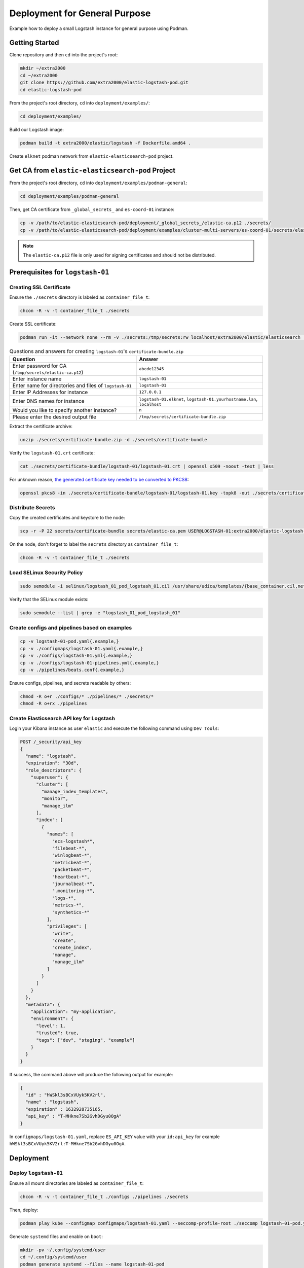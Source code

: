 Deployment for General Purpose
==============================

Example how to deploy a small Logstash instance for general purpose using Podman.

Getting Started
---------------

Clone repository and then ``cd`` into the project's root:

.. code-block:: bash

    mkdir ~/extra2000
    cd ~/extra2000
    git clone https://github.com/extra2000/elastic-logstash-pod.git
    cd elastic-logstash-pod

From the project's root directory, ``cd`` into ``deployment/examples/``:

.. code-block:: bash

    cd deployment/examples/

Build our Logstash image:

.. code-block:: bash

    podman build -t extra2000/elastic/logstash -f Dockerfile.amd64 .

Create ``elknet`` podman network from ``elastic-elasticsearch-pod`` project.

Get CA from ``elastic-elasticsearch-pod`` Project
-------------------------------------------------

From the project's root directory, ``cd`` into ``deployment/examples/podman-general``:

.. code-block:: bash

    cd deployment/examples/podman-general

Then, get CA certificate from ``_global_secrets_`` and ``es-coord-01`` instance:

.. code-block:: bash

    cp -v /path/to/elastic-elasticsearch-pod/deployment/_global_secrets_/elastic-ca.p12 ./secrets/
    cp -v /path/to/elastic-elasticsearch-pod/deployment/examples/cluster-multi-servers/es-coord-01/secrets/elasticsearch-ssl-http/kibana/elasticsearch-ca.pem ./secrets/elastic-ca.pem

.. note::

    The ``elastic-ca.p12`` file is only used for signing certificates and should not be distributed.

Prerequisites for ``logstash-01``
---------------------------------

Creating SSL Certificate
~~~~~~~~~~~~~~~~~~~~~~~~

Ensure the ``./secrets`` directory is labeled as ``container_file_t``:

.. code-block:: bash

    chcon -R -v -t container_file_t ./secrets

Create SSL certificate:

.. code-block:: bash

    podman run -it --network none --rm -v ./secrets:/tmp/secrets:rw localhost/extra2000/elastic/elasticsearch ./bin/elasticsearch-certutil cert --ca /tmp/secrets/elastic-ca.p12 --pem --multiple

.. list-table:: Questions and answers for creating ``logstash-01``'s ``certificate-bundle.zip``
   :widths: 50 50
   :header-rows: 1

   * - Question
     - Answer
   * - Enter password for CA (``/tmp/secrets/elastic-ca.p12``)
     - ``abcde12345``
   * - Enter instance name
     - ``logstash-01``
   * - Enter name for directories and files of ``logstash-01``
     - ``logstash-01``
   * - Enter IP Addresses for instance
     - ``127.0.0.1``
   * - Enter DNS names for instance
     - ``logstash-01.elknet``, ``logstash-01.yourhostname.lan``, ``localhost``
   * - Would you like to specify another instance?
     - ``n``
   * - Please enter the desired output file
     - ``/tmp/secrets/certificate-bundle.zip``

Extract the certificate archive:

.. code-block:: bash

    unzip ./secrets/certificate-bundle.zip -d ./secrets/certificate-bundle

Verify the ``logstash-01.crt`` certificate:

.. code-block:: bash

    cat ./secrets/certificate-bundle/logstash-01/logstash-01.crt | openssl x509 -noout -text | less

For unknown reason, `the generated certificate key needed to be converted to PKCS8`_:

.. _the generated certificate key needed to be converted to PKCS8: https://discuss.elastic.co/t/logstash-ssl-file-does-not-contain-a-valid-private-key-with-beats/173229/2

.. code-block:: bash

    openssl pkcs8 -in ./secrets/certificate-bundle/logstash-01/logstash-01.key -topk8 -out ./secrets/certificate-bundle/logstash-01/logstash-01-pkcs8.key -nocrypt

Distribute Secrets
~~~~~~~~~~~~~~~~~~

Copy the created certificates and keystore to the node:

.. code-block:: bash

    scp -r -P 22 secrets/certificate-bundle secrets/elastic-ca.pem USER@LOGSTASH-01:extra2000/elastic-logstash-pod/deployment/examples/podman-general/secrets/

On the node, don't forget to label the ``secrets`` directory as ``container_file_t``:

.. code-block:: bash

    chcon -R -v -t container_file_t ./secrets

Load SELinux Security Policy
~~~~~~~~~~~~~~~~~~~~~~~~~~~~

.. code-block:: bash

    sudo semodule -i selinux/logstash_01_pod_logstash_01.cil /usr/share/udica/templates/{base_container.cil,net_container.cil}

Verify that the SELinux module exists:

.. code-block:: bash

    sudo semodule --list | grep -e "logstash_01_pod_logstash_01"

Create configs and pipelines based on examples
~~~~~~~~~~~~~~~~~~~~~~~~~~~~~~~~~~~~~~~~~~~~~~

.. code-block:: bash

    cp -v logstash-01-pod.yaml{.example,}
    cp -v ./configmaps/logstash-01.yaml{.example,}
    cp -v ./configs/logstash-01.yml{.example,}
    cp -v ./configs/logstash-01-pipelines.yml{.example,}
    cp -v ./pipelines/beats.conf{.example,}

Ensure configs, pipelines, and secrets readable by others:

.. code-block:: bash

    chmod -R o+r ./configs/* ./pipelines/* ./secrets/*
    chmod -R o+rx ./pipelines

Create Elasticsearch API key for Logstash
~~~~~~~~~~~~~~~~~~~~~~~~~~~~~~~~~~~~~~~~~

Login your Kibana instance as user ``elastic`` and execute the following command using ``Dev Tools``:

.. code-block:: bash

    POST /_security/api_key
    {
      "name": "logstash",
      "expiration": "30d",   
      "role_descriptors": { 
        "superuser": {
          "cluster": [
            "manage_index_templates",
            "monitor",
            "manage_ilm"
          ],
          "index": [
            {
              "names": [
                "ecs-logstash*",
                "filebeat-*",
                "winlogbeat-*",
                "metricbeat-*",
                "packetbeat-*",
                "heartbeat-*",
                "journalbeat-*",
                ".monitoring-*",
                "logs-*",
                "metrics-*",
                "synthetics-*"
              ],
              "privileges": [
                "write",
                "create",
                "create_index",
                "manage",
                "manage_ilm"
              ]
            }
          ]
        }
      },
      "metadata": {
        "application": "my-application",
        "environment": {
          "level": 1,
          "trusted": true,
          "tags": ["dev", "staging", "example"]
        }
      }
    }

If success, the command above will produce the following output for example:

.. code-block:: json

    {
      "id" : "hWSkl3sBCxVUyk5KV2rl",
      "name" : "logstash",
      "expiration" : 1632928735165,
      "api_key" : "T-MHkne7Sb2GvhDGyu0OgA"
    }

In ``configmaps/logstash-01.yaml``, replace ``ES_API_KEY`` value with your ``id:api_key`` for example ``hWSkl3sBCxVUyk5KV2rl:T-MHkne7Sb2GvhDGyu0OgA``.

Deployment
----------

Deploy ``logstash-01``
~~~~~~~~~~~~~~~~~~~~~~

Ensure all mount directories are labeled as ``container_file_t``:

.. code-block:: bash

    chcon -R -v -t container_file_t ./configs ./pipelines ./secrets

Then, deploy:

.. code-block:: bash

    podman play kube --configmap configmaps/logstash-01.yaml --seccomp-profile-root ./seccomp logstash-01-pod.yaml

Generate ``systemd`` files and enable on ``boot``:

.. code-block:: bash

    mkdir -pv ~/.config/systemd/user
    cd ~/.config/systemd/user
    podman generate systemd --files --name logstash-01-pod
    systemctl --user enable pod-logstash-01-pod.service container-logstash-01-pod-logstash-01.service

Beats Integrations
------------------

Create SSL Certs for Beats
~~~~~~~~~~~~~~~~~~~~~~~~~~

.. code-block:: bash

    podman run -it --network none --rm -v ./secrets:/tmp/secrets:rw localhost/extra2000/elastic/elasticsearch ./bin/elasticsearch-certutil cert --ca /tmp/secrets/elastic-ca.p12 --pem --name beats

.. list-table:: Questions and answers for creating ``logstash-01``'s ``certificate-bundle.zip``
   :widths: 50 50
   :header-rows: 1

   * - Question
     - Answer
   * - Enter password for CA (``/tmp/secrets/elastic-ca.p12``)
     - ``abcde12345``
   * - Please enter the desired output file
     - ``/tmp/secrets/beats-certificate-bundle.zip``

Extract the certificate archive:

.. code-block:: bash

    unzip ./secrets/beats-certificate-bundle.zip -d ./secrets/beats-certificate-bundle

The certificates generated in ``./secrets/beats-certificate-bundle`` and also ``./secrets/elastic-ca.pem`` should be distributed to all Beats agents.

Get Elasticsearc Cluster UUID
~~~~~~~~~~~~~~~~~~~~~~~~~~~~~

Login your Kibana instance as user ``elastic`` and execute the following command using ``Dev Tools``:

.. code-block:: bash

    GET /_cluster/state/cluster_uuid

If success, it will produce the following output:

.. code-block:: json

    {
      "cluster_name" : "elk-cluster-01",
      "cluster_uuid" : "4zWrMvXLQ1KKtApnZ7JIjw"
    }

Metricbeats Configurations Example
~~~~~~~~~~~~~~~~~~~~~~~~~~~~~~~~~~

Distribute certificates into device's directory:

* ``/opt/beats-certificate-bundle``
* ``/opt/elastic-ca.pem``

Set the following values in ``/etc/metricbeat/metricbeat.yml``:

.. code-block:: bash

    output.logstash:
      hosts: ["127.0.0.1:5044"]
      ssl.verification_mode: "full"
      ssl.certificate_authorities: ["/opt/elastic-ca.pem"]
      ssl.certificate: "/opt/beats-certificate-bundle/beats/beats.crt"
      ssl.key: "/opt/beats-certificate-bundle/beats/beats.key"

    monitoring:
      enabled: true
      cluster_uuid: "4zWrMvXLQ1KKtApnZ7JIjw"
      elasticsearch:
        hosts: ["https://127.0.0.1:9200"]
        username: beats_system
        password: abcde12345
        ssl.certificate_authorities: ["/opt/elastic-ca.pem"]

.. note::

    Comment ``cloud.id``, ``cloud.auth``, and all ``output.elasticsearch``.

Create Metricbeat Elasticsearch Template
~~~~~~~~~~~~~~~~~~~~~~~~~~~~~~~~~~~~~~~~

Create a temporary admin API key for managing Beats. Login your Kibana instance as user ``elastic`` and execute the following command using ``Dev Tools``:

.. code-block:: text

    POST /_security/api_key
    {
      "name": "tmp-metricbeat",
      "expiration": "1h",   
      "role_descriptors": { 
        "superuser": {
          "cluster": [
            "manage_index_templates",
            "monitor",
            "manage_ilm"
          ],
          "index": [
            {
              "names": [
                "metricbeat-*"
              ],
              "privileges": [
                "write",
                "create",
                "create_index",
                "manage",
                "manage_ilm"
              ]
            }
          ]
        }
      }
    }

If success, it will produce the following output:

.. code-block:: json

    {
      "id" : "aqvbpXsBFle_vVK8fjfJ",
      "name" : "tmp-metricbeat",
      "expiration" : 1630578830630,
      "api_key" : "beUH7QK9SFGwNAWPjhSmMA"
    }

Create Elasticsearch template for Metricbeat using the following command:

.. code-block:: bash

    podman run --rm -v ./secrets/elastic-ca.pem:/tmp/elastic-ca.pem:ro docker.elastic.co/beats/metricbeat:8.0.0 metricbeat setup --index-management -E output.elasticsearch.ssl.verification_mode=full -E 'output.elasticsearch.ssl.certificate_authorities=["/tmp/elastic-ca.pem"]' -E 'output.elasticsearch.hosts=["https://elk-es-coord-01-pod.elknet:9200"]' -E 'output.elasticsearch.api_key="aqvbpXsBFle_vVK8fjfJ:beUH7QK9SFGwNAWPjhSmMA"'

Then, delete the temporary API key:

.. code-block:: text

    DELETE /_security/api_key
    {
      "name" : "tmp-metricbeat"
    }

Fine Tune Metricbeat ILM Policy
~~~~~~~~~~~~~~~~~~~~~~~~~~~~~~~

Login your Kibana instance as user ``elastic`` and execute the following command using ``Dev Tools``:

.. code-block:: text

    PUT _ilm/policy/metricbeat
    {
      "policy": {
        "phases": {
          "hot": {
            "min_age": "0ms",
            "actions": {
              "rollover": {
                "max_size": "50gb",
                "max_age": "1h"
              },
              "forcemerge": {
                "max_num_segments": 1,
                "index_codec": "best_compression"
              },
              "shrink": {
                "number_of_shards": 1
              },
              "readonly": {}
            }
          },
          "warm": {
            "min_age": "1h",
            "actions": {
              "set_priority": {
                "priority": 50
              },
              "shrink": {
                "number_of_shards": 1
              },
              "forcemerge": {
                "max_num_segments": 1
              },
              "allocate": {
                "number_of_replicas": 1
              },
              "readonly": {}
            }
          },
          "cold": {
            "min_age": "2h",
            "actions": {
              "set_priority": {
                "priority": 0
              },
              "allocate": {
                "number_of_replicas": 1
              },
              "freeze": {},
              "readonly": {}
            }
          },
          "delete": {
            "min_age": "3h",
            "actions": {
              "delete": {}
            }
          }
        }
      }
    }

.. note::

    This ILM Policy configuration is for testing purpose, you may need to change for production.

Create Filebeat Elasticsearch Template and Ingest Pipelines
~~~~~~~~~~~~~~~~~~~~~~~~~~~~~~~~~~~~~~~~~~~~~~~~~~~~~~~~~~~

Create a temporary admin API key for managing Filebeat. Login your Kibana instance as user ``elastic`` and execute the following command using ``Dev Tools``:

.. code-block:: text

    POST /_security/api_key
    {
      "name": "tmp-filebeat",
      "expiration": "1h",
      "role_descriptors": {
        "superuser": {
          "cluster": [
            "manage_ingest_pipelines",
            "manage_pipeline",
            "manage_index_templates",
            "monitor",
            "manage_ilm"
          ],
          "index": [
            {
              "names": [
                "filebeat-*"
              ],
              "privileges": [
                "write",
                "create",
                "create_index",
                "manage",
                "manage_ilm"
              ]
            }
          ]
        }
      }
    }

If success, it will produce the following output:

.. code-block:: json

    {
      "id" : "xOL6In0BFNBv1FTCj6RH",
      "name" : "tmp-filebeat",
      "expiration" : 1636972985734,
      "api_key" : "x5UQUaftSjGfs8EAiw_MjA"
    }

Create Elasticsearch template for Filebeat using the following command:

.. code-block:: bash

    podman run --rm -v ./secrets/elastic-ca.pem:/tmp/elastic-ca.pem:ro docker.elastic.co/beats/filebeat:8.0.0 filebeat setup --index-management -E output.elasticsearch.ssl.verification_mode=full -E 'output.elasticsearch.ssl.certificate_authorities=["/tmp/elastic-ca.pem"]' -E 'output.elasticsearch.hosts=["https://elk-es-coord-01-pod.elknet:9200"]' -E 'output.elasticsearch.api_key="xOL6In0BFNBv1FTCj6RH:x5UQUaftSjGfs8EAiw_MjA"'

Create ingest pipelines for processing Filebeat's Elasticsearch module (to be displayed on Kibana Stack Monitoring) using the following command:

.. code-block:: bash

    podman run --rm -v ./secrets/elastic-ca.pem:/tmp/elastic-ca.pem:ro docker.elastic.co/beats/filebeat:8.0.0 filebeat setup --pipelines --modules elasticsearch -M elasticsearch.server.enabled=true -M elasticsearch.gc.enabled=true -M elasticsearch.audit.enabled=true -M elasticsearch.slowlog.enabled=true -M elasticsearch.deprecation.enabled=true -E output.elasticsearch.ssl.verification_mode=full -E 'output.elasticsearch.ssl.certificate_authorities=["/tmp/elastic-ca.pem"]' -E 'output.elasticsearch.hosts=["https://elk-es-coord-01-pod.elknet:9200"]' -E 'output.elasticsearch.api_key="xOL6In0BFNBv1FTCj6RH:x5UQUaftSjGfs8EAiw_MjA"'

Create ingest pipelines for processing Filebeat's NGINX module using the following command:

.. code-block:: bash

    podman run --rm -v ./secrets/elastic-ca.pem:/tmp/elastic-ca.pem:ro docker.elastic.co/beats/filebeat:8.0.0 filebeat setup --pipelines --modules nginx -M nginx.access.enabled=true -M nginx.error.enabled=true -E output.elasticsearch.ssl.verification_mode=full -E 'output.elasticsearch.ssl.certificate_authorities=["/tmp/elastic-ca.pem"]' -E 'output.elasticsearch.hosts=["https://elk-es-coord-01-pod.elknet:9200"]' -E 'output.elasticsearch.api_key="xOL6In0BFNBv1FTCj6RH:x5UQUaftSjGfs8EAiw_MjA"'

Then, delete the temporary API key:

.. code-block:: text

    DELETE /_security/api_key
    {
      "name" : "tmp-filebeat"
    }

Fine Tune Filebeat ILM Policy
~~~~~~~~~~~~~~~~~~~~~~~~~~~~~~~

Login your Kibana instance as user ``elastic`` and execute the following command using ``Dev Tools``:

.. code-block:: text

    PUT _ilm/policy/filebeat
    {
      "policy": {
        "phases": {
          "hot": {
            "min_age": "0ms",
            "actions": {
              "rollover": {
                "max_size": "50gb",
                "max_age": "1h"
              },
              "forcemerge": {
                "max_num_segments": 1,
                "index_codec": "best_compression"
              },
              "shrink": {
                "number_of_shards": 1
              },
              "readonly": {}
            }
          },
          "warm": {
            "min_age": "1h",
            "actions": {
              "set_priority": {
                "priority": 50
              },
              "shrink": {
                "number_of_shards": 1
              },
              "forcemerge": {
                "max_num_segments": 1
              },
              "allocate": {
                "number_of_replicas": 1
              },
              "readonly": {}
            }
          },
          "cold": {
            "min_age": "2h",
            "actions": {
              "set_priority": {
                "priority": 0
              },
              "allocate": {
                "number_of_replicas": 1
              },
              "freeze": {},
              "readonly": {}
            }
          },
          "delete": {
            "min_age": "3h",
            "actions": {
              "delete": {}
            }
          }
        }
      }
    }

.. note::

    This ILM Policy configuration is for testing purpose, you may need to change for production.
